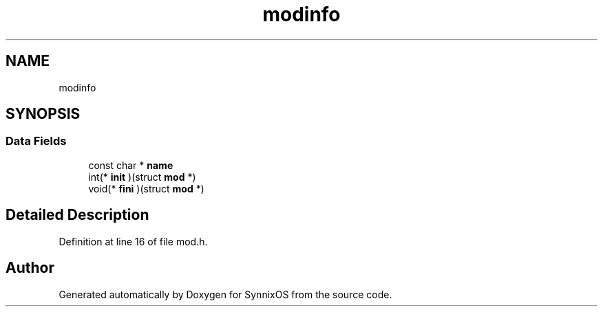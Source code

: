 .TH "modinfo" 3 "Sat Jul 24 2021" "SynnixOS" \" -*- nroff -*-
.ad l
.nh
.SH NAME
modinfo
.SH SYNOPSIS
.br
.PP
.SS "Data Fields"

.in +1c
.ti -1c
.RI "const char * \fBname\fP"
.br
.ti -1c
.RI "int(* \fBinit\fP )(struct \fBmod\fP *)"
.br
.ti -1c
.RI "void(* \fBfini\fP )(struct \fBmod\fP *)"
.br
.in -1c
.SH "Detailed Description"
.PP 
Definition at line 16 of file mod\&.h\&.

.SH "Author"
.PP 
Generated automatically by Doxygen for SynnixOS from the source code\&.
